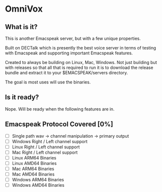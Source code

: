 * OmniVox

** What is it?

This is another Emacspeak server, but with a few unique properties.

Built on DECTalk which is presently the best voice server in terms of testing
with Emacspeak and supporting important Emacspeak features.

Created to always be building on Linux, Mac, Windows. Not just building but
with releases so that all that is required to run it is to download the
release bundle and extract it to your $EMACSPEAK/servers directory.

The goal is most uses will use the binaries.

** Is it ready?

Nope. Will be ready when the following features are in.

** Emacspeak Protocol Covered [0%]
- [ ] Single path
  wav -> channel manipulation -> primary output
- [ ] Windows Right / Left channel support
- [ ] Linux Right / Left channel support
- [ ] Mac Right / Left channel support
- [ ] Linux ARM64 Binaries
- [ ] Linux AMD64 Binaries
- [ ] Mac ARM64 Binaries
- [ ] Mac AMD64 Binaries
- [ ] Windows ARM64 Binaries
- [ ] Windows AMD64 Binaries
